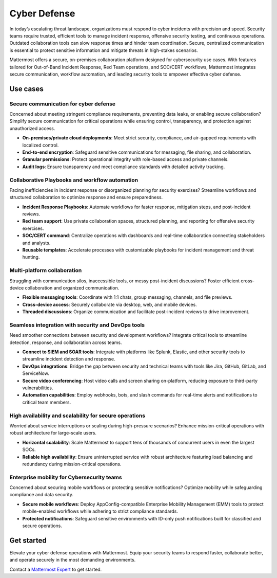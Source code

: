 Cyber Defense
=============

In today’s escalating threat landscape, organizations must respond to cyber incidents with precision and speed. Security teams require trusted, efficient tools to manage incident response, offensive security testing, and continuous operations. Outdated collaboration tools can slow response times and hinder team coordination. Secure, centralized communication is essential to protect sensitive information and mitigate threats in high-stakes scenarios.

Mattermost offers a secure, on-premises collaboration platform designed for cybersecurity use cases. With features tailored for Out-of-Band Incident Response, Red Team operations, and SOC/CERT workflows, Mattermost integrates secure communication, workflow automation, and leading security tools to empower effective cyber defense.

Use cases
------------

Secure communication for cyber defense
~~~~~~~~~~~~~~~~~~~~~~~~~~~~~~~~~~~~~~

Concerned about meeting stringent compliance requirements, preventing data leaks, or enabling secure collaboration? Simplify secure communication for critical operations while ensuring control, transparency, and protection against unauthorized access.

- **On-premises/private cloud deployments**: Meet strict security, compliance, and air-gapped requirements with localized control.  
- **End-to-end encryption**: Safeguard sensitive communications for messaging, file sharing, and collaboration.  
- **Granular permissions**: Protect operational integrity with role-based access and private channels.  
- **Audit logs**: Ensure transparency and meet compliance standards with detailed activity tracking.  

Collaborative Playbooks and workflow automation
~~~~~~~~~~~~~~~~~~~~~~~~~~~~~~~~~~~~~~~~~~~~~~~

Facing inefficiencies in incident response or disorganized planning for security exercises? Streamline workflows and structured collaboration to optimize response and ensure preparedness.

- **Incident Response Playbooks**: Automate workflows for faster response, mitigation steps, and post-incident reviews.  
- **Red team support**: Use private collaboration spaces, structured planning, and reporting for offensive security exercises.  
- **SOC/CERT command**: Centralize operations with dashboards and real-time collaboration connecting stakeholders and analysts.  
- **Reusable templates**: Accelerate processes with customizable playbooks for incident management and threat hunting.  

Multi-platform collaboration
~~~~~~~~~~~~~~~~~~~~~~~~~~~~~

Struggling with communication silos, inaccessible tools, or messy post-incident discussions? Foster efficient cross-device collaboration and organized communication.

- **Flexible messaging tools**: Coordinate with 1:1 chats, group messaging, channels, and file previews.  
- **Cross-device access**: Securely collaborate via desktop, web, and mobile devices.  
- **Threaded discussions**: Organize communication and facilitate post-incident reviews to drive improvement.  

Seamless integration with security and DevOps tools
~~~~~~~~~~~~~~~~~~~~~~~~~~~~~~~~~~~~~~~~~~~~~~~~~~~

Need smoother connections between security and development workflows? Integrate critical tools to streamline detection, response, and collaboration across teams.

- **Connect to SIEM and SOAR tools**: Integrate with platforms like Splunk, Elastic, and other security tools to streamline incident detection and response.  
- **DevOps integrations**: Bridge the gap between security and technical teams with tools like Jira, GitHub, GitLab, and ServiceNow.  
- **Secure video conferencing**: Host video calls and screen sharing on-platform, reducing exposure to third-party vulnerabilities.  
- **Automation capabilities**: Employ webhooks, bots, and slash commands for real-time alerts and notifications to critical team members.  

High availability and scalability for secure operations
~~~~~~~~~~~~~~~~~~~~~~~~~~~~~~~~~~~~~~~~~~~~~~~~~~~~~~~

Worried about service interruptions or scaling during high-pressure scenarios? Enhance mission-critical operations with robust architecture for large-scale users.  

- **Horizontal scalability**: Scale Mattermost to support tens of thousands of concurrent users in even the largest SOCs.  
- **Reliable high availability**: Ensure uninterrupted service with robust architecture featuring load balancing and redundancy during mission-critical operations.  

Enterprise mobility for Cybersecurity teams
~~~~~~~~~~~~~~~~~~~~~~~~~~~~~~~~~~~~~~~~~~~

Concerned about securing mobile workflows or protecting sensitive notifications? Optimize mobility while safeguarding compliance and data security.  

- **Secure mobile workflows**: Deploy AppConfig-compatible Enterprise Mobility Management (EMM) tools to protect mobile-enabled workflows while adhering to strict compliance standards.  
- **Protected notifications**: Safeguard sensitive environments with ID-only push notifications built for classified and secure operations.  

Get started
-----------

Elevate your cyber defense operations with Mattermost. Equip your security teams to respond faster, collaborate better, and operate securely in the most demanding environments.

Contact a `Mattermost Expert <https://mattermost.com/contact-sales/>`_ to get started.